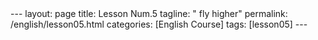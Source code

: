 #+BEGIN_EXPORT html
---
layout: page
title: Lesson Num.5
tagline: " fly higher"
permalink: /english/lesson05.html
categories: [English Course]
tags: [lesson05]
---
#+END_EXPORT
#+STARTUP: showall indent
#+PROPERTY: vizier-thread-id thread_IhjBECfdS7Tf53zJWE8gCqb4
#+PROPERTY: vizier-assistant-id asst_mEp1qd4WTGBLpPEImf6cam1K
#+TOC: headlines 3

* Scratches                                                        :noexport:

** Tongue Twisters
Provide 20 other tongue twitsters for elaboration fluency of pronunciation of
=/æ/=, =/ŋ/=, =/ɹ/=, =/ð/= and =/θ/= sounds.


#+begin_src markdown
Certainly! Here are 20 tongue twisters covering the pronunciation of
=/æ/=, =/ŋ/=, =/ɹ/=, =/ð/=, and =/θ/= sounds:

* Warming up - Tongue Twisters (15 minutes)

The tongue twisters below are tailored to practice =/æ/=, =/ŋ/=,
=/ɹ/=, =/ð/=, and =/θ/= sounds, fostering improved pronunciation and
fluency.

1. "Dan can fan a tan man with a pan."
2. "Jack stacked black cans in a rack."
3. "The magpie sat on a cracked cap."
4. "The cat in the hat sat on a flat mat."
5. "Anna's apples and Amanda's apricots attracted ants."
6. "The king's ring is ringing in the spring."
7. "Sing a song of sixpence, a pocket full of rye."
8. "The young linguist clings to his strong wings."
9. "Long strings of strong springs swing."
10. "The king's song clung to the rung of the ladder."
11. "Rowdy roosters were running around the ranch."
12. "Roger ran around the rugged rock."
13. "Red roses wrapped around the rusty rail."
14. "Ryan's rabbit races rapidly around the ring."
15. "Rachel's rare red roses are really remarkable."
16. "This is the thatch that the rat thought thick."
17. "The other brother smothers with love."
18. "Those thieving thieves thought they were sly."
19. "They thought they would rather gather feathers."
20. "Neither of the brothers bothered to mother the other."
21. "Thirty-three thirsty thieves thought they thrilled the throne."
22. "Theo thought of three thick things."
23. "Thin threads on the thick thatched roof."
24. "The thin cloth is the thickest thing there."
25. "Thirty-three thousand feathers fluttered."





* LoopBack (20 minutes)

** What is your favourite English proverb or saying?

** What is the recent English word you're stumble upon?

** What is your day routine as an English learner?

** How you're struggle with distractions?


* Quotes (65 minutes)

------
#+begin_quote 

A =quote= is a repetition of someone else's statement or
thoughts, usually with an indication of the original source or author.

#+end_quote
------

** Seek Them Out

Nowadays, it is quite easy to use the [[https://www.goodreads.com/quotes/][Internet]] to hunt for the meaning
of a word: simply find your word used in a quote by someone famously
wise and look it up.

** Mark Twain

1. "The secret of getting ahead is getting started. The secret of
   getting started is breaking your complex overwhelming tasks into
   small manageable tasks, and then starting on the first one."

   This advice is both practical and motivational, emphasizing the
   power of initiative and incremental progress.

2. "Twenty years from now you will be more disappointed by the things
   that you didn’t do than by the ones you did do. So throw off the
   bowlines. Sail away from the safe harbor. Catch the trade winds in
   your sails. Explore. Dream. Discover."

   This encourages a proactive and adventurous approach to life,
   urging people to embrace opportunities and experiences."

3. "Kindness is the language which the deaf can hear and the blind can
   see."

   It speaks to the universal power of compassion and empathy,
   transcending physical limitations and fostering human connection."

4. "Whenever you find yourself on the side of the majority, it is time
   to pause and reflect."

   This quote invites critical thinking and the courage to challenge
   conformity, encouraging individuals to consider their unique
   perspectives."

5. "The most interesting information comes from children, for they
   tell all they know and then stop."

   This humorously highlights the straightforwardness and honesty of
   children, offering insight into a simple, unfiltered worldview."

6. "Courage is resistance to fear, mastery of fear, not absence of
   fear."

   This distinguishes between the absence of fear and the conscious
   effort to confront and manage it, a valuable lesson in facing
   life's challenges."

7. "The man who does not read has no advantage over the man who cannot
   read."

   It underscores the importance of reading and education, suggesting
   that neglecting to learn is akin to being unable to learn."

------

** Sir Winston Leonard Spencer Churchill

1. "Success is not final, failure is not fatal: it is the courage to
   continue that counts. It means that every achievement is just a
   step in a longer journey and that setbacks are not the end but
   rather opportunities to gather strength and persist."

2. "To each, there comes in their lifetime a special moment when they
   are figuratively tapped on the shoulder and offered the chance to
   do a very special thing, unique to them and fitted to their
   talents. What a tragedy if that moment finds them unprepared or
   unqualified for that which could have been their finest hour."

3. "We shall fight on the beaches, we shall fight on the landing
   grounds, we shall fight in the fields and in the streets, we shall
   fight in the hills; we shall never surrender. This powerful
   encouragement exemplifies the unwavering resolve and determination
   needed in the face of adversity."

4. "The empires of the future are the empires of the mind. It
   underscores the importance of intellectual power, creativity, and
   innovation in shaping the future, emphasizing how mental and
   educational achievements define real power."

5. "When you have to kill a man, it costs nothing to be polite. This
   rhetorical remark suggests that civility should be maintained
   regardless of the situation, subtly highlighting the value of
   maintaining one's dignity and politeness."

6. "It is not enough that we do our best; sometimes we must do what is
   required. This speaks to going beyond personal limits and striving
   to meet the demands of a situation, showing dedication and
   responsibility."

7. "Courage is what it takes to stand up and speak; courage is also
   what it takes to sit down and listen. It highlights the dual nature
   of courage, not just in expressing oneself but also in listening
   and understanding others."

------

** Siddhartha Gautama

1. "Peace comes from within. Do not seek it without. Those who are
   victorious in war cannot find it; those who conquer only themselves
   can. True serenity is found through internal harmony and
   self-understanding, rather than external achievements."

2. "Holding onto anger is like grasping a hot coal with the intent of
   throwing it at someone else; you are the one who gets burned. This
   teaching emphasizes the self-harm caused by harboring resentment
   and the importance of letting go for personal peace."

3. "Just as a candle cannot burn without fire, men cannot live without
   a spiritual life. It implies that for a fulfilling life, nurturing
   spiritual awareness and growth is as crucial as tending to physical
   needs."

4. "Three things cannot be long hidden: the sun, the moon, and the
   truth. This illustrates the inevitability of truth prevailing, much
   like the certainty of day and night following one another."

5. "Do not dwell in the past, do not dream of the future, concentrate
   the mind on the present moment. Focusing on the present enables one
   to fully engage with life, rather than being consumed by regrets or
   worries about what has yet to come."

6. "We are shaped by our thoughts; we become what we think. When the
   mind is pure, joy follows like a shadow that never leaves. It
   highlights the power of positive thinking and the impact of mental
   purity on realizing happiness."

7. "The tongue like a sharp knife... Kills without drawing blood. This
   highlights the significant impact of words, cautioning against
   harmful speech and emphasizing verbal kindness."



** Listen Them Up

Nowadays, it's easy to use [[https://www.youtube.com/@quotes_official][YouTube]] to hunt for a word's meaning and
pronunciation: simply find your word in a quote by someone famously
wise, listen, and have fun.


* Notes                                                            :noexport:

Check the grammar, clarify and enhance this passage:

``` Naturally nowadays it is easy to use YouTube on your hunt on
word's meaning and pronunciation: find your word in quote of some one
famously wise, listen and have a fun.  ```



#+begin_src markdown
Certainly! Here's an enhanced version of the passage:

``` 

```

This revision corrects grammatical issues and clarifies the intended
message, while maintaining a concise and engaging tone.
#+end_src

